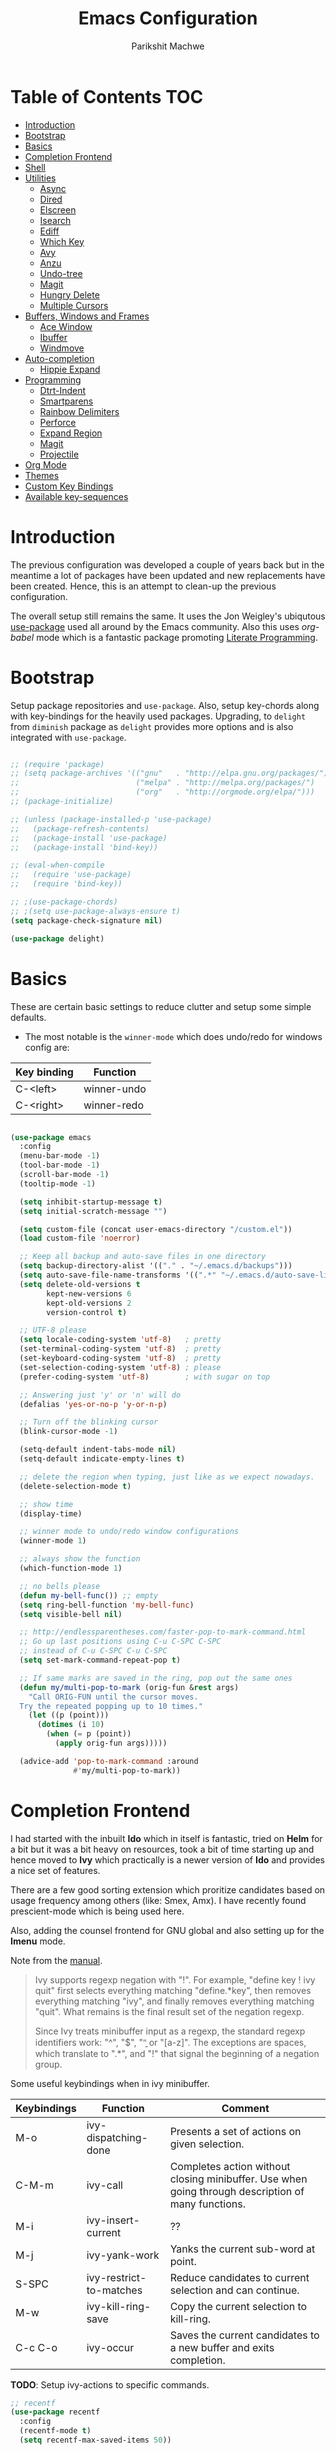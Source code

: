 #+TITLE: Emacs Configuration
#+AUTHOR: Parikshit Machwe
#+STARTUP: outline
#+HTML_HEAD: <link rel="stylesheet" type="text/css" href="./style.css">
#+OPTIONS: toc:2

* Table of Contents :TOC:
- [[#introduction][Introduction]]
- [[#bootstrap][Bootstrap]]
- [[#basics][Basics]]
- [[#completion-frontend][Completion Frontend]]
- [[#shell][Shell]]
- [[#utilities][Utilities]]
  - [[#async][Async]]
  - [[#dired][Dired]]
  - [[#elscreen][Elscreen]]
  - [[#isearch][Isearch]]
  - [[#ediff][Ediff]]
  - [[#which-key][Which Key]]
  - [[#avy][Avy]]
  - [[#anzu][Anzu]]
  - [[#undo-tree][Undo-tree]]
  - [[#magit][Magit]]
  - [[#hungry-delete][Hungry Delete]]
  - [[#multiple-cursors][Multiple Cursors]]
- [[#buffers-windows-and-frames][Buffers, Windows and Frames]]
  - [[#ace-window][Ace Window]]
  - [[#ibuffer][Ibuffer]]
  - [[#windmove][Windmove]]
- [[#auto-completion][Auto-completion]]
  - [[#hippie-expand][Hippie Expand]]
- [[#programming][Programming]]
  - [[#dtrt-indent][Dtrt-Indent]]
  - [[#smartparens][Smartparens]]
  - [[#rainbow-delimiters][Rainbow Delimiters]]
  - [[#perforce][Perforce]]
  - [[#expand-region][Expand Region]]
  - [[#magit-1][Magit]]
  - [[#projectile][Projectile]]
- [[#org-mode][Org Mode]]
- [[#themes][Themes]]
- [[#custom-key-bindings][Custom Key Bindings]]
- [[#available-key-sequences][Available key-sequences]]

* Introduction

The previous configuration was developed a couple of years back but in
the meantime a lot of packages have been updated and new replacements
have been created. Hence, this is an attempt to clean-up the previous
configuration.

The overall setup still remains the same. It uses the Jon Weigley's ubiqutous
[[https://github.com/jwiegley/use-package][use-package]] used all around by the Emacs community. Also this uses
/org-babel/ mode which is a fantastic package promoting [[https://www.youtube.com/watch?v=dljNabciEGg][Literate
Programming]].


* Bootstrap

Setup package repositories and =use-package=. Also, setup key-chords
along with key-bindings for the heavily used packages. Upgrading, to
=delight= from =diminish= package as =delight= provides more options
and is also integrated with =use-package=.

#+BEGIN_SRC emacs-lisp

  ;; (require 'package)
  ;; (setq package-archives '(("gnu"   . "http://elpa.gnu.org/packages/")
  ;;                          ("melpa" . "http://melpa.org/packages/")
  ;;                          ("org"   . "http://orgmode.org/elpa/")))
  ;; (package-initialize)

  ;; (unless (package-installed-p 'use-package)
  ;;   (package-refresh-contents)
  ;;   (package-install 'use-package)
  ;;   (package-install 'bind-key))

  ;; (eval-when-compile
  ;;   (require 'use-package)
  ;;   (require 'bind-key))

  ;; ;(use-package-chords)
  ;; ;(setq use-package-always-ensure t)
  (setq package-check-signature nil)

  (use-package delight)

#+END_SRC


* Basics

These are certain basic settings to reduce clutter and setup some
simple defaults.

+ The most notable is the =winner-mode= which does undo/redo for
  windows config are:

|-------------+-------------|
| Key binding | Function    |
|-------------+-------------|
| C-<left>    | winner-undo |
| C-<right>   | winner-redo |
|-------------+-------------|

#+BEGIN_SRC emacs-lisp

  (use-package emacs
    :config
    (menu-bar-mode -1)
    (tool-bar-mode -1)
    (scroll-bar-mode -1)
    (tooltip-mode -1)

    (setq inhibit-startup-message t)
    (setq initial-scratch-message "")

    (setq custom-file (concat user-emacs-directory "/custom.el"))
    (load custom-file 'noerror)

    ;; Keep all backup and auto-save files in one directory
    (setq backup-directory-alist '(("." . "~/.emacs.d/backups")))
    (setq auto-save-file-name-transforms '((".*" "~/.emacs.d/auto-save-list/" t)))
    (setq delete-old-versions t
          kept-new-versions 6
          kept-old-versions 2
          version-control t)

    ;; UTF-8 please
    (setq locale-coding-system 'utf-8)   ; pretty
    (set-terminal-coding-system 'utf-8)  ; pretty
    (set-keyboard-coding-system 'utf-8)  ; pretty
    (set-selection-coding-system 'utf-8) ; please
    (prefer-coding-system 'utf-8)        ; with sugar on top

    ;; Answering just 'y' or 'n' will do
    (defalias 'yes-or-no-p 'y-or-n-p)

    ;; Turn off the blinking cursor
    (blink-cursor-mode -1)

    (setq-default indent-tabs-mode nil)
    (setq-default indicate-empty-lines t)

    ;; delete the region when typing, just like as we expect nowadays.
    (delete-selection-mode t)

    ;; show time
    (display-time)

    ;; winner mode to undo/redo window configurations
    (winner-mode 1)

    ;; always show the function
    (which-function-mode 1)

    ;; no bells please
    (defun my-bell-func()) ;; empty
    (setq ring-bell-function 'my-bell-func)
    (setq visible-bell nil)

    ;; http://endlessparentheses.com/faster-pop-to-mark-command.html
    ;; Go up last positions using C-u C-SPC C-SPC
    ;; instead of C-u C-SPC C-u C-SPC
    (setq set-mark-command-repeat-pop t)

    ;; If same marks are saved in the ring, pop out the same ones
    (defun my/multi-pop-to-mark (orig-fun &rest args)
      "Call ORIG-FUN until the cursor moves.
    Try the repeated popping up to 10 times."
      (let ((p (point)))
        (dotimes (i 10)
          (when (= p (point))
            (apply orig-fun args)))))

    (advice-add 'pop-to-mark-command :around
                #'my/multi-pop-to-mark))

#+END_SRC


* Completion Frontend

I had started with the inbuilt *Ido* which in itself is fantastic,
tried on *Helm* for a bit but it was a bit heavy on resources, took
a bit of time starting up and hence moved to *Ivy* which practically
is a newer version of *Ido* and provides a nice set of features.

There are a few good sorting extension which proritize candidates
based on usage frequency among others (like: Smex, Amx). I have
recently found prescient-mode which is being used here.

Also, adding the counsel frontend for GNU global and also setting up
for the *Imenu* mode.

Note from the [[https://oremacs.com/swiper/#ivy--regex-plus][manual]].

#+BEGIN_QUOTE

Ivy supports regexp negation with "!". For example, "define key ! ivy quit"
first selects everything matching "define.*key", then removes everything matching
 "ivy", and finally removes everything matching "quit". 
What remains is the final result set of the negation regexp.

Since Ivy treats minibuffer input as a regexp, the standard regexp identifiers work:
 "^", "$", "\b" or "[a-z]". The exceptions are spaces, which translate to ".*", and
 "!" that signal the beginning of a negation group.

#+END_QUOTE

Some useful keybindings when in ivy minibuffer.

|-------------+-------------------------+----------------------------------------------------------------------------------------------------|
| Keybindings | Function                | Comment                                                                                            |
|-------------+-------------------------+----------------------------------------------------------------------------------------------------|
| M-o         | ivy-dispatching-done    | Presents a set of actions on given selection.                                                      |
| C-M-m       | ivy-call                | Completes action without closing minibuffer. Use when going through description of many functions. |
| M-i         | ivy-insert-current      | ??                                                                                                 |
| M-j         | ivy-yank-work           | Yanks the current sub-word at point.                                                               |
| S-SPC       | ivy-restrict-to-matches | Reduce candidates to current selection and can continue.                                           |
| M-w         | ivy-kill-ring-save      | Copy the current selection to kill-ring.                                                           |
| C-c C-o     | ivy-occur               | Saves the current candidates to a new buffer and exits completion.                                 |
|-------------+-------------------------+----------------------------------------------------------------------------------------------------|

*TODO*: Setup ivy-actions to specific commands.

#+BEGIN_SRC emacs-lisp
  ;; recentf
  (use-package recentf
    :config
    (recentf-mode t)
    (setq recentf-max-saved-items 50))

  ;; Ivy
  (use-package ivy
    :demand t
    :bind(("C-c C-r" . ivy-resume)
          ("C-x C-r" . ivy-recentf)
          ("C-c <down>" . ivy-push-view)
          ("C-c <up>" . ivy-pop-view))
    :config
    (ivy-mode 1)
    (setq ivy-count-format "(%d/%d) ")
    (setq ivy-use-virtual-buffers t)
    (setq ivy-extra-directories nil) ;; do not show ../  and ./
    (setq ivy-initial-inputs-alist nil)
    (setq ivy-re-builders-alist
          '((swiper . ivy--regex-plus)
            (t . ivy--regex-fuzzy)))
    :delight ivy-mode)

  (use-package swiper
    :requires ivy
    :after ivy
    :bind("M-s i" . swiper))

  (use-package counsel
    :requires ivy
    :after ivy
    :demand t
    :bind(("M-x" . counsel-M-x)
          ("C-x C-f" . counsel-find-file)
          ("M-j" . counsel-find-file)
          ("M-J" . find-file-other-window)
          ("M-o" . ivy-switch-buffer)
          ("M-O" . counsel-switch-buffer-other-window)
          ("M-y" . counsel-yank-pop)
          ("C-c h f" . counsel-describe-function)
          ("C-c h v" . counsel-describe-variable)
          ("C-c h i" . counsel-info-lookup-symbol)
          ("C-c h u" . counsel-unicode-char)
          ("C-c /" . counsel-imenu)
          ("C-c b" . counsel-bookmark)
          :map read-expression-map
          ("C-r" . counsel-expression-history)))

  ;; counsel-gtags on MELPA now
  (use-package counsel-gtags
    :requires counsel
    :hook (c-mode c++-mode)
    :bind (("M-." . counsel-gtags-dwim)
           ("M-*" . counsel-gtags-go-backwards))
    :delight 'counsel-gtags-mode)

  (use-package prescient
    :custom
    (prescient-history-length 50)
    (prescient-save-file "~/.emacs.d/prescient-items")
    (prescient-filter-method '(fuzzy initialism regexp))
    :config
    (prescient-persist-mode 1))

  (use-package ivy-prescient
    :after (prescient ivy)
    :custom
    (ivy-prescient-sort-commands
     '(:not swiper ivy-switch-buffer counsel-switch-buffer))
    (ivy-prescient-retain-classic-highlighting t)
    (ivy-prescient-enable-filtering t)
    (ivy-prescient-enable-sorting t)
    :config
    (ivy-prescient-mode 1))

  (use-package ivy-posframe
    :requires ivy
    :after ivy
    :config
    (setq ivy-posframe-display-functions-alist
          '((swiper . nil)
            (t . ivy-posframe-display-at-window-center)))
    ;; posframe misses the default font sometimes
    ;; so set is explicitly but this will still not work
    ;; when the font is changed interactively, need to
    ;; check and add a hook.
    (setq ivy-posframe-font (elt (query-font (face-attribute 'default :font)) 0))
    (ivy-posframe-mode 1)
    :delight ivy-posframe-mode)

#+END_SRC


* Shell

With Emacs 25, a new shell opens up in another window messing up the
existing window configuration. The following advice fixes this. ([[https://stackoverflow.com/questions/40301732/m-x-shell-open-shell-in-other-windows][SO]])

Also, adding a simple function to open a shell with a unique /buffer-name/
everytime but ask for a name when universal argument is supplied.


#+BEGIN_SRC emacs-lisp

  (use-package shell
    :config
    ;; -i gets alias definitions from .bash_profile
    (setq shell-command-switch "-ic")

    (defun shell-same-window-advice (orig-fn &optional buffer)
      "Advice to make `shell' reuse the current window. Intended as :around advice."
      (let* ((buffer-regexp
              (regexp-quote
               (cond ((bufferp buffer)  (buffer-name buffer))
                     ((stringp buffer)  buffer)
                     (:else             "*shell*"))))
             (display-buffer-alist
              (cons `(,buffer-regexp display-buffer-same-window)
                    display-buffer-alist)))
        (funcall orig-fn buffer)))

    (advice-add 'shell :around #'shell-same-window-advice)

    (defun pm/shell (&optional name)
      "Open a new shell everytime with unique buffer-name.
  With universal arg, provide a name which will be made unique."
      (interactive
       (if current-prefix-arg
           (list (read-string "Shell name: "))
         (list "shell")))
      (shell (generate-new-buffer-name name)))

    ;; Use Git Bash as shell on Windows.
    (defvar win-git-path "C:/Program Files/Git"
      "Git executable path on Windows.")
    (require 'f)
    (when (and (equal system-type 'windows-nt)
               (file-exists-p win-git-path))
      (setq explicit-shell-file-name
            (f-join win-git-path "bin/bash.exe"))
      (setq shell-file-name explicit-shell-file-name)
      (add-to-list 'exec-path (f-join win-git-path "bin")))

    :bind (("<f5>" . pm/shell)
           :map shell-mode-map
           ("C-j" . comint-send-input)))

#+END_SRC


* Utilities

** Async

This package provides APIs for asynchronous processing.

#+BEGIN_SRC emacs-lisp

    (use-package async
      :demand t
      :init
      (async-bytecomp-package-mode 1))

#+END_SRC

** Dired

Setting up dired to group directories upfront and also sort the files by
modification time, by default.

*Tip*: Use 'h' key in the dired buffer to go to the /help/ section which
has tons of useful dired features.

#+BEGIN_SRC emacs-lisp

  (use-package dired
    :config
    (setq dired-recursive-copies 'always)
    (setq dired-recursive-deletes 'always)
    (setq dired-isearch-filenames 'dwim)
    (setq delete-by-moving-to-trash t)
    ;(setq dired-listing-switches "-altr --group-directories-first")
    (setq dired-dwim-target t)
    :hook
    (dired-mode . hl-line-mode))

  (use-package dired-async
    :after (dired async)
    :config
    (dired-async-mode 1))

  (use-package wdired
    :after dired
    :commands (wdired-mode
               wdired-change-to-wdired-mode)
    :custom
    (wdired-allow-to-change-permissions t)
    (wdired-create-parent-directories t))

  (use-package dired-subtree
    :after dired
    :bind (:map dired-mode-map
                ("<tab>" . dired-subtree-toggle)
                ("<C-tab>" . dired-subtree-cycle)
                ("<S-tab>" . dired-subtree-remove)))

#+END_SRC
** Elscreen

Elscreen has similar behaviour and usage as the tmux/screen command
and hence is more intuitive. There are other packages which offer more
like eyebrowse, perspective and workgroups.

#+BEGIN_SRC emacs-lisp

  (use-package elscreen
    :config
    (setq elscreen-display-tab t)
    (elscreen-start))

  ;; Not working well with ivy-switch-buffer
  ;; and other commands.
  (use-package elscreen-buffer-group
    :disabled
    :after elscreen)

#+END_SRC

** Isearch

Treat SPC as * similar to ivy in normal isearch. Use M-SPC to go back
to normal behaviour.

*TIP*: Use =M-s .= to select symbol at point in isearch (similar to =*= in vim).

#+BEGIN_SRC emacs-lisp
  (use-package isearch
    :config
    (setq search-whitespace-regexp ".*")
    (setq isearch-lax-whitespace t)
    (setq isearch-regexp-lax-whitespace t)
    :bind (("C-s" . isearch-forward-regexp)
           ("C-r" . isearch-backward-regexp)
           ("C-M-s" . isearch-forward)
           ("C-M-r" . isearch-backward)))

#+END_SRC

** Ediff

Some sane defaults for Ediff mode. Taken from [[http://oremacs.com/2015/01/17/setting-up-ediff/][here]].

#+BEGIN_SRC emacs-lisp

  ;; (use-package emacs
  ;;   (defmacro csetq (variable value)
  ;;     `(funcall (or (get ',variable 'custom-set)
  ;;                   'set-default)
  ;;               ',variable ,value))

  ;;   (csetq ediff-window-setup-function 'ediff-setup-windows-plain)
  ;;   (csetq ediff-split-window-function 'split-window-horizontally)
  ;;   (csetq ediff-diff-options "-w")
  ;;   (add-hook 'ediff-after-quit-hook-internal 'winner-undo))

#+END_SRC

** Which Key

Nice suggestions for key completions in the minibuffer.

#+BEGIN_SRC emacs-lisp

  ;; which-key
  (use-package which-key
    :config
    (which-key-mode)
    :delight)

#+END_SRC

** Avy

#+BEGIN_SRC emacs-lisp

  (use-package avy
    :bind (("C-;" . avy-goto-word-1)
           ("C-:" . avy-goto-char)
           ("M-g g" . avy-goto-line)
           ("C-'" . avy-isearch)))

#+END_SRC

** Anzu

Display total matches information in the mode-line in various search
modes.

#+BEGIN_SRC emacs-lisp

  ;; Anzu
  (use-package anzu
    :init
    (global-anzu-mode +1)
    (global-set-key [remap query-replace] 'anzu-query-replace)
    (global-set-key [remap query-replace-regexp] 'anzu-query-replace-regexp)
    :delight)
#+END_SRC

** Undo-tree

#+BEGIN_SRC emacs-lisp

  (use-package undo-tree
    :config
    (setq global-undo-tree-mode t)
    (setq undo-tree-visualizer-diff t))

#+END_SRC

** Magit

Magit is the best package to work with Git. 

#+BEGIN_SRC emacs-lisp
  ;; Magit

  (use-package magit
    :bind ("<f6>" . magit-status))

#+END_SRC

** Hungry Delete
   
#+BEGIN_SRC emacs-lisp

  (use-package hungry-delete
    :config
    (global-hungry-delete-mode))

#+END_SRC

** Multiple Cursors

#+BEGIN_SRC emacs-lisp

  (use-package multiple-cursors
    :bind (("C-S-c C-S-c" . mc/edit-lines)
           ("C->" . mc/mark-next-like-this)
           ("C-<" . mc/mark-previous-like-this)
           ("C-c C-<" . mc/mark-all-like-this)
           ("C-c C-SPC" . set-rectangular-region-anchor)))

#+END_SRC


* Buffers, Windows and Frames

This section setups up packages and options to help with buffer, window, frame
and file management.

** Ace Window

#+BEGIN_SRC emacs-lisp

  (use-package ace-window
    :custom
    (aw-keys '(?a ?s ?d ?f ?g ?h ?j ?k ?l))
    (aw-dispatch-alist
     '((?s aw-swap-window "Swap Windows")
       (?2 aw-split-window-vert "Split Window Vertically")
       (?3 aw-split-window-horz "Split Window Horizontally")
       (?? aw-show-dispatch-help)))
    :config
    (ace-window-display-mode 1)
    :bind ("C-o" . ace-window))

#+END_SRC

** Ibuffer

#+BEGIN_SRC emacs-lisp

  (use-package ibuffer
    :bind ("C-x C-b" . ibuffer-other-window)
    :config
    (setq ibuffer-saved-filter-groups
          (quote (("mygroups"
                   ("dired" (mode . dired-mode))
                   ("perl" (mode . cperl-mode))
                   ("erc" (mode . erc-mode))
                   ("planner" (or
                               (name . "^\\*Calendar\\*$")
                               (name . "^diary$")
                               (mode . muse-mode)))
                   ("emacs" (or
                             (name . "^\\*scratch\\*$")
                             (name . "^\\*Messages\\*$")))
                   ("gnus" (or
                            (mode . message-mode)
                            (mode . bbdb-mode)
                            (mode . mail-mode)
                            (mode . gnus-group-mode)
                            (mode . gnus-summary-mode)
                            (mode . gnus-article-mode)
                            (name . "^\\.bbdb$")
                            (name . "^\\.newsrc-dribble")))))))
    (setq ibuffer-expert t)
    (add-hook 'ibuffer-mode-hook
              '(lambda ()
                 (ibuffer-auto-mode 1)
                 (ibuffer-switch-to-saved-filter-groups "mygroups"))))
#+END_SRC

** Windmove

#+BEGIN_SRC emacs-lisp

  (use-package windmove
    :bind (("C-x <up>" . windmove-up)
           ("C-x <down>" . windmove-down)
           ("C-x <left>" . windmove-left)
           ("C-x <right>" . windmove-right)))
#+END_SRC


* Auto-completion

** Hippie Expand

#+BEGIN_SRC emacs-lisp

  ;; hippie-expand
  (use-package hippie-exp
    :bind ("M-/" . hippie-expand)
    :init
    (setq hippie-expand-try-functions-list
          '(try-expand-dabbrev
            try-expand-dabbrev-all-buffers
            try-expand-dabbrev-from-kill
            try-complete-file-name-partially
            try-complete-file-name
            try-expand-all-abbrevs
            try-expand-list
            try-expand-line
            try-complete-lisp-symbol-partially
            try-complete-lisp-symbol)))

#+END_SRC


* Programming

** Dtrt-Indent
#+BEGIN_SRC emacs-lisp

  (use-package dtrt-indent
    :hook prog-mode-hook
    :config
    (dtrt-indent-mode 1)
    (setq dtrt-indent-verbosity 0)
    :delight)

#+END_SRC

** Smartparens

#+BEGIN_SRC emacs-lisp
  ;; Smart Parens

  (use-package smartparens
    :hook prog-mode-hook
    :config
    (smartparens-mode 1)
    ;; when you press RET, the curly braces automatically
    ;; add another newline
    (sp-with-modes '(c-mode c++-mode)
                   (sp-local-pair "{" nil :post-handlers '(("||\n[i]" "RET")))
                   (sp-local-pair "/*" "*/" :post-handlers '((" | " "SPC")
                                                             ("* ||\n[i]" "RET"))))
      ;; Setup smartparens keybindings and use the stricter mode
    (add-hook 'emacs-lisp-mode-hook '(lambda ()
                                       (require 'smartparens-config)
                                       (sp-use-smartparens-bindings)
                                       (smartparens-strict-mode)
                                       (prettify-symbols-mode))))
#+END_SRC

** Rainbow Delimiters

#+BEGIN_SRC emacs-lisp

  (use-package rainbow-delimiters
    :hook prog-mode-hook
    :config
    (rainbow-delimiters-mode 1))

#+END_SRC

** Perforce

#+BEGIN_SRC emacs-lisp

  (use-package p4
    :hook prog-mode-hook)

#+END_SRC

** Expand Region

#+BEGIN_SRC emacs-lisp
  ;; expand region

  (use-package expand-region
    :bind (("C-=" . er/expand-region)
           ("C-c = -" . er/contract-region)
           ("C-c = =" . er/mark-symbol)
           ("C-c = f" . er/mark-defun)))

#+END_SRC

** Magit

Magit is the best package to work with Git. 

#+BEGIN_SRC emacs-lisp
  ;; Magit

  (use-package magit
    :bind ("<f6>" . magit-status))

#+END_SRC

** Projectile

Projectile is a project interaction library for Emacs. 
Its goal is to provide a nice set of features operating on a project level.

#+BEGIN_SRC emacs-lisp

  ;; projectile
  (use-package projectile
    :bind-keymap
    ("C-c p" . projectile-command-map)
    :config
    (projectile-mode 1)
    :delight '(:eval (concat " " (projectile-project-name))))

  ;; (use-package counsel-projectile
  ;;   :requires counsel
  ;;   :config
  ;;   (counsel-projectile-mode 1))

#+END_SRC


* Org Mode

Other than the usual settings, adding a package =toc-org= to export a
table of contents for Github. Minimally, add a headline with the tag
=:TOC:= to generate the table of contents.

#+BEGIN_SRC emacs-lisp

  (use-package org
    :config
    (setq org-src-window-setup 'current-window)
    (setq org-indent-mode t)
    (setq org-use-sub-superscripts nil)
    (setq org-directory "~/org")
    (setq org-agenda-files '("~/org"))
    (org-babel-do-load-languages
     'org-babel-load-languages
     '((python . t)
       (emacs-lisp . t)
       (shell . t)))
    (setq org-confirm-babel-evaluate nil) ;; Always evaluate
    (setq org-src-fontify-natively t) ;; Beautify within code blocks
    (setq org-src-tab-acts-natively t)
    (setq org-default-notes-file (concat org-directory "/notes.org"))
    (setq org-refile-targets '((org-agenda-files . (:maxlevel . 6))))
    (setq org-level-1 '((t (:inherit outline-1 :height 1.20))))
    (setq org-level-2 '((t (:inherit outline-2 :height 1.15))))
    (setq org-level-3 '((t (:inherit outline-3 :height 1.10))))
    (setq org-level-4 '((t (:inherit outline-4 :height 1.05))))
    (setq org-document-title '((t (:underline t :weight bold :height 1.3))))
    :bind (("C-c l" . org-store-link)
           ("C-c a" . org-agenda)
           ("C-c c" . org-capture))
    :delight org-indent-mode)

  (use-package htmlize
    :after org
    :hook org-mode)

  (use-package org-tree-slide
    :requires org
    :hook org-mode
    :bind (:map org-mode-map
                ("[f8]" . org-tree-slide-mode)
                ("[S-f8]" . org-tree-slide-skip-done)))

  (use-package org-bullets
    :disabled
    :after org
    :hook (org-mode . org-bullets-mode)
    :if window-system)

  (use-package toc-org
    :hook (org-mode . toc-org-mode))

#+END_SRC


* Themes

Using the themes and modeline from doom.

#+BEGIN_SRC emacs-lisp

  (use-package doom-themes
    :config
    ;; Global settings (defaults)
    (setq doom-themes-enable-bold t    ; if nil, bold is universally disabled
          doom-themes-enable-italic t) ; if nil, italics is universally disabled
    (load-theme 'doom-one t)
    ;; Corrects (and improves) org-mode's native fontification.
    (doom-themes-org-config))

  (use-package doom-modeline
        :hook (after-init . doom-modeline-mode))

#+END_SRC


* Custom Key Bindings

This section includes some custom keybindings for useful functions.

#+BEGIN_SRC emacs-lisp

  (use-package emacs
    :bind (("C-h" . backward-delete-char)
           ("M-h" . backward-kill-word)
           ("S-<f5>" . eshell)
           ("C-c M-!" . eshell-command)
           ("M-k" . kill-buffer-and-window)
           ("M-K" . kill-buffer)
           ("C-c ," . highlight-symbol-at-point)
           ("C-c C-," . unhighlight-regexp)
           ("C-?" . help-map)))

#+END_SRC


* Available key-sequences

The default keybindings are generally not that useful, so these could be used for more frequent commands.

|------------------+--------------------+---------------------------|
| Keybinding       | Current Function   | Potential Fucntion        |
|------------------+--------------------+---------------------------|
| M-c              | Capitalize word    |                           |
| C-i              | Insert tab         |                           |
| M-i              | Insert tab         |                           |
| C-c b            | counsel-bookmark   |                           |
| C-c p            | projectile key-map |                           |
| C-c a            | org-agenda         |                           |
| C-c l            | org-store link     |                           |
| C-c c            | org-capture        |                           |
| C-c except above | Undefined          | This is a good collection |
|------------------+--------------------+---------------------------|
